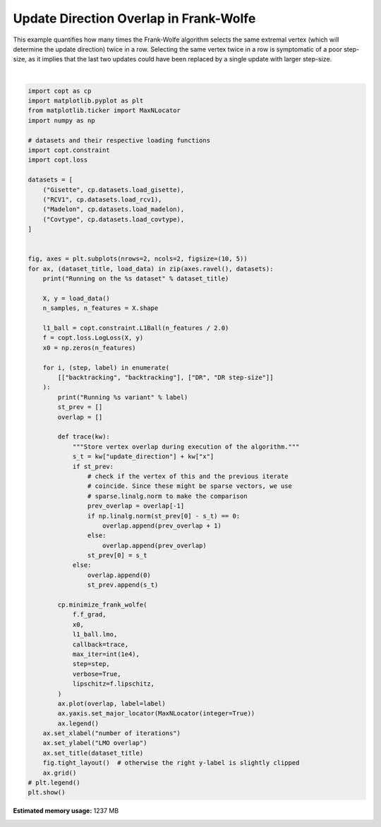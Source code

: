 
.. DO NOT EDIT.
.. THIS FILE WAS AUTOMATICALLY GENERATED BY SPHINX-GALLERY.
.. TO MAKE CHANGES, EDIT THE SOURCE PYTHON FILE:
.. "auto_examples/frank_wolfe/plot_vertex_overlap.py"
.. LINE NUMBERS ARE GIVEN BELOW.

.. only:: html

    .. note::
        :class: sphx-glr-download-link-note

        Click :ref:`here <sphx_glr_download_auto_examples_frank_wolfe_plot_vertex_overlap.py>`
        to download the full example code

.. rst-class:: sphx-glr-example-title

.. _sphx_glr_auto_examples_frank_wolfe_plot_vertex_overlap.py:


Update Direction Overlap in Frank-Wolfe
========================================

This example quantifies how many times the Frank-Wolfe algorithm selects
the same extremal vertex (which will determine the update direction) twice
in a row. Selecting the same vertex twice in a row is symptomatic of a poor
step-size, as it implies that the last two updates could have been replaced
by a single update with larger step-size.

.. GENERATED FROM PYTHON SOURCE LINES 12-84



.. image:: /auto_examples/frank_wolfe/images/sphx_glr_plot_vertex_overlap_001.png
    :alt: Gisette, RCV1, Madelon, Covtype
    :class: sphx-glr-single-img


.. rst-class:: sphx-glr-script-out

 Out:

 .. code-block:: none

    Running on the Gisette dataset
    Running backtracking variant
    Running DR step-size variant
    Running on the RCV1 dataset
    Running backtracking variant
    Running DR step-size variant
    Running on the Madelon dataset
    Running backtracking variant
    Running DR step-size variant
    Running on the Covtype dataset
    Running backtracking variant
    Running DR step-size variant






|

.. code-block:: default

    import copt as cp
    import matplotlib.pyplot as plt
    from matplotlib.ticker import MaxNLocator
    import numpy as np

    # datasets and their respective loading functions
    import copt.constraint
    import copt.loss

    datasets = [
        ("Gisette", cp.datasets.load_gisette),
        ("RCV1", cp.datasets.load_rcv1),
        ("Madelon", cp.datasets.load_madelon),
        ("Covtype", cp.datasets.load_covtype),
    ]


    fig, axes = plt.subplots(nrows=2, ncols=2, figsize=(10, 5))
    for ax, (dataset_title, load_data) in zip(axes.ravel(), datasets):
        print("Running on the %s dataset" % dataset_title)

        X, y = load_data()
        n_samples, n_features = X.shape

        l1_ball = copt.constraint.L1Ball(n_features / 2.0)
        f = copt.loss.LogLoss(X, y)
        x0 = np.zeros(n_features)

        for i, (step, label) in enumerate(
            [["backtracking", "backtracking"], ["DR", "DR step-size"]]
        ):
            print("Running %s variant" % label)
            st_prev = []
            overlap = []

            def trace(kw):
                """Store vertex overlap during execution of the algorithm."""
                s_t = kw["update_direction"] + kw["x"]
                if st_prev:
                    # check if the vertex of this and the previous iterate
                    # coincide. Since these might be sparse vectors, we use
                    # sparse.linalg.norm to make the comparison
                    prev_overlap = overlap[-1]
                    if np.linalg.norm(st_prev[0] - s_t) == 0:
                        overlap.append(prev_overlap + 1)
                    else:
                        overlap.append(prev_overlap)
                    st_prev[0] = s_t
                else:
                    overlap.append(0)
                    st_prev.append(s_t)

            cp.minimize_frank_wolfe(
                f.f_grad,
                x0,
                l1_ball.lmo,
                callback=trace,
                max_iter=int(1e4),
                step=step,
                verbose=True,
                lipschitz=f.lipschitz,
            )
            ax.plot(overlap, label=label)
            ax.yaxis.set_major_locator(MaxNLocator(integer=True))
            ax.legend()
        ax.set_xlabel("number of iterations")
        ax.set_ylabel("LMO overlap")
        ax.set_title(dataset_title)
        fig.tight_layout()  # otherwise the right y-label is slightly clipped
        ax.grid()
    # plt.legend()
    plt.show()


.. rst-class:: sphx-glr-timing

   **Total running time of the script:** ( 85 minutes  39.662 seconds)

**Estimated memory usage:**  1237 MB


.. _sphx_glr_download_auto_examples_frank_wolfe_plot_vertex_overlap.py:


.. only :: html

 .. container:: sphx-glr-footer
    :class: sphx-glr-footer-example



  .. container:: sphx-glr-download sphx-glr-download-python

     :download:`Download Python source code: plot_vertex_overlap.py <plot_vertex_overlap.py>`



  .. container:: sphx-glr-download sphx-glr-download-jupyter

     :download:`Download Jupyter notebook: plot_vertex_overlap.ipynb <plot_vertex_overlap.ipynb>`


.. only:: html

 .. rst-class:: sphx-glr-signature

    `Gallery generated by Sphinx-Gallery <https://sphinx-gallery.github.io>`_
